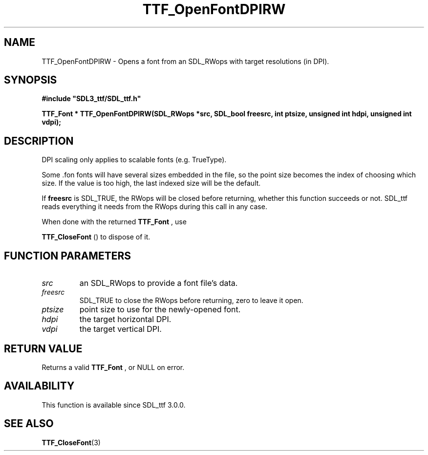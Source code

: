 .\" This manpage content is licensed under Creative Commons
.\"  Attribution 4.0 International (CC BY 4.0)
.\"   https://creativecommons.org/licenses/by/4.0/
.\" This manpage was generated from SDL_ttf's wiki page for TTF_OpenFontDPIRW:
.\"   https://wiki.libsdl.org/SDL_ttf/TTF_OpenFontDPIRW
.\" Generated with SDL/build-scripts/wikiheaders.pl
.\" Please report issues in this manpage's content at:
.\"   https://github.com/libsdl-org/sdlwiki/issues/new
.\" Please report issues in the generation of this manpage from the wiki at:
.\"   https://github.com/libsdl-org/SDL/issues/new?title=Misgenerated%20manpage%20for%20TTF_OpenFontDPIRW
.\" SDL_ttf can be found at https://libsdl.org/projects/SDL_ttf
.de URL
\$2 \(laURL: \$1 \(ra\$3
..
.if \n[.g] .mso www.tmac
.TH TTF_OpenFontDPIRW 3 "SDL_ttf 3.0.0" "SDL_ttf" "SDL_ttf3 FUNCTIONS"
.SH NAME
TTF_OpenFontDPIRW \- Opens a font from an SDL_RWops with target resolutions (in DPI)\[char46]
.SH SYNOPSIS
.nf
.B #include \(dqSDL3_ttf/SDL_ttf.h\(dq
.PP
.BI "TTF_Font * TTF_OpenFontDPIRW(SDL_RWops *src, SDL_bool freesrc, int ptsize, unsigned int hdpi, unsigned int vdpi);
.fi
.SH DESCRIPTION
DPI scaling only applies to scalable fonts (e\[char46]g\[char46] TrueType)\[char46]

Some \[char46]fon fonts will have several sizes embedded in the file, so the point
size becomes the index of choosing which size\[char46] If the value is too high,
the last indexed size will be the default\[char46]

If
.BR freesrc
is SDL_TRUE, the RWops will be closed before returning,
whether this function succeeds or not\[char46] SDL_ttf reads everything it needs
from the RWops during this call in any case\[char46]

When done with the returned 
.BR TTF_Font
, use

.BR TTF_CloseFont
() to dispose of it\[char46]

.SH FUNCTION PARAMETERS
.TP
.I src
an SDL_RWops to provide a font file's data\[char46]
.TP
.I freesrc
SDL_TRUE to close the RWops before returning, zero to leave it open\[char46]
.TP
.I ptsize
point size to use for the newly-opened font\[char46]
.TP
.I hdpi
the target horizontal DPI\[char46]
.TP
.I vdpi
the target vertical DPI\[char46]
.SH RETURN VALUE
Returns a valid 
.BR TTF_Font
, or NULL on error\[char46]

.SH AVAILABILITY
This function is available since SDL_ttf 3\[char46]0\[char46]0\[char46]

.SH SEE ALSO
.BR TTF_CloseFont (3)
